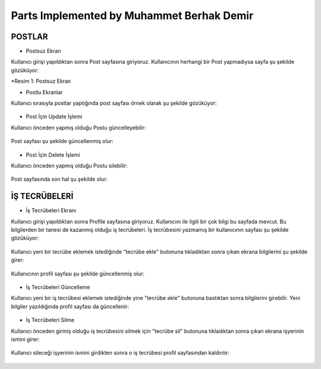 Parts Implemented by Muhammet Berhak Demir
================================


POSTLAR
----------------------


* Postsuz Ekran

Kullanıcı girişi yapıldıktan sonra Post sayfasına giriyoruz. Kullanıcının herhangi bir Post yapmadıysa sayfa şu şekilde gözüküyor:

|U2_1|

.. |U2_1| image:: images/member3/postsuz.PNG

*Resim 1: Postsuz Ekran


* Postlu Ekranlar

Kullanıcı sırasıyla postlar yaptığında post sayfası örnek olarak şu şekilde gözüküyor:

.. figure:: https://github.com/itucsdb1622/itucsdb1622/blob/master/docs/user/images/member3/1.post.PNG
      :scale: 100 %
      
      
      
.. figure:: https://github.com/itucsdb1622/itucsdb1622/blob/master/docs/user/images/member3/2.post.PNG
      :scale: 100 %

* Post İçin Update İşlemi

Kullanıcı önceden yapmış olduğu Postu güncelleyebilir:


.. figure:: https://github.com/itucsdb1622/itucsdb1622/blob/master/docs/user/images/member3/updatepost.PNG
      :scale: 100 %

Post sayfası şu şekilde güncellenmiş olur:


.. figure:: https://github.com/itucsdb1622/itucsdb1622/blob/master/docs/user/images/member3/updatedeneme1.PNG
      :scale: 100 %
      
* Post İçin Delete İşlemi

Kullanıcı önceden yapmış olduğu Postu silebilir:

.. figure:: https://github.com/itucsdb1622/itucsdb1622/blob/master/docs/user/images/member3/deletepost.PNG
      :scale: 100 %

Post sayfasında son hal şu şekilde olur:

.. figure:: https://github.com/itucsdb1622/itucsdb1622/blob/master/docs/user/images/member3/deletepost2.PNG
      :scale: 100 %


İŞ TECRÜBELERİ
----------------------

* İş Tecrübeleri Ekranı

Kullanıcı girişi yapıldıktan sonra Profile sayfasına giriyoruz. Kullanıcını ile ilgili bir çok bilgi bu sayfada mevcut. Bu bilgilerden 
bir tanesi de kazanmış olduğu iş tecrübeleri. İş tecrübesini yazmamış bir kullanıcının sayfası şu şekilde gözüküyor:

.. figure:: https://github.com/itucsdb1622/itucsdb1622/blob/master/docs/user/images/member3/tecrübesayfa.PNG
      :scale: 100 %
      
Kullanıcı yeni bir tecrübe eklemek istediğinde "tecrübe ekle" butonuna tıkladıktan sonra çıkan ekrana bilgilerini şu şekilde girer:

.. figure:: https://github.com/itucsdb1622/itucsdb1622/blob/master/docs/user/images/member3/tecrübe.PNG
      :scale: 100 %

Kullanıcının profil sayfası şu şekilde güncellenmiş olur:

.. figure:: https://github.com/itucsdb1622/itucsdb1622/blob/master/docs/user/images/member3/tecrübe1.PNG
      :scale: 100 %

* İş Tecrübeleri Güncelleme

Kullanıcı yeni bir iş tecrübesi eklemek istediğinde yine "tecrübe ekle" butonuna bastıktan sonra bilgilerini girebilir. Yeni bilgiler 
yazıldığında profil sayfası da güncellenir:

.. figure:: https://github.com/itucsdb1622/itucsdb1622/blob/master/docs/user/images/member3/tecrübe2.PNG
      :scale: 100 %

* İş Tecrübeleri Silme

Kullanıcı önceden girmiş olduğu iş tecrübesini silmek için "tecrübe sil" butonuna tıkladıktan sonra çıkan ekrana işyerinin ismini girer:

.. figure:: https://github.com/itucsdb1622/itucsdb1622/blob/master/docs/user/images/member3/tecrübesil.PNG
      :scale: 100 %
      
Kullanıcı sileceği işyerinin ismini girdikten sonra o iş tecrübesi profil sayfasından kaldırılır:

.. figure:: https://github.com/itucsdb1622/itucsdb1622/blob/master/docs/user/images/member3/tecrübesil2.PNG
      :scale: 100 %




      


















    
